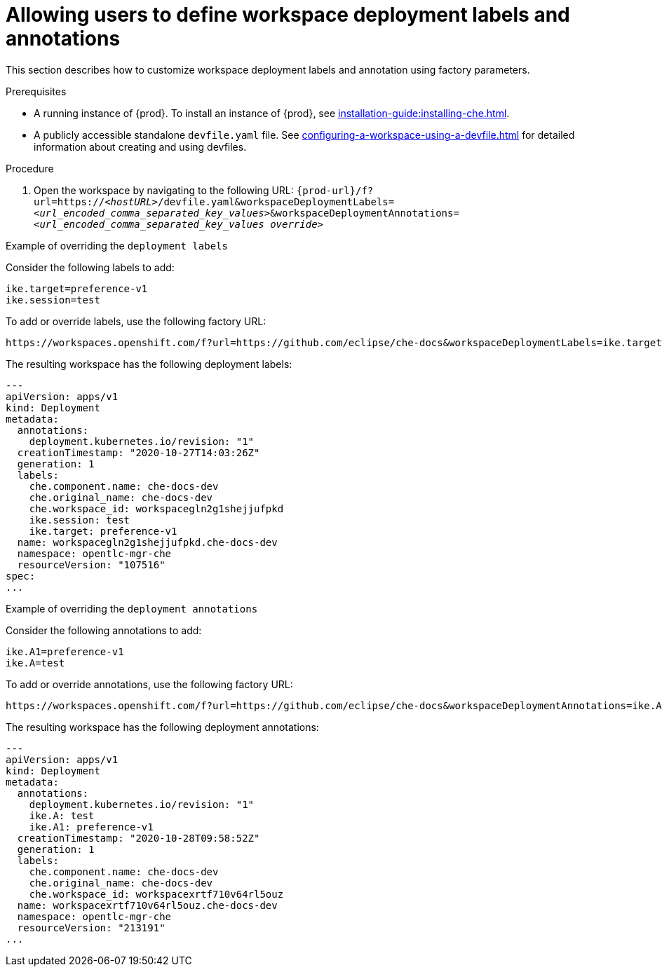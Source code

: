 // Module included in the following assemblies:
//
// configuring-a-workspace-using-a-devfile

[id="allowing-users-to-define-workspace-deployment-labels-and-annotations_{context}"]
= Allowing users to define workspace deployment labels and annotations

This section describes how to customize workspace deployment labels and annotation using factory parameters.


.Prerequisites
* A running instance of {prod}. To install an instance of {prod}, see xref:installation-guide:installing-che.adoc[].
* A publicly accessible standalone `devfile.yaml` file. See xref:configuring-a-workspace-using-a-devfile.adoc[] for detailed information about creating and using devfiles.

.Procedure
. Open the workspace by navigating to the following URL: `pass:c,a,q[{prod-url}/f?url=https://__<hostURL>__/devfile.yaml&workspaceDeploymentLabels=__<url_encoded_comma_separated_key_values>__&workspaceDeploymentAnnotations=__<url_encoded_comma_separated_key_values override>__]`

.Example of overriding the `deployment labels` 

Consider the following labels to add:

[subs="+quotes"]
----
ike.target=preference-v1
ike.session=test
----


To add or override labels, use the following factory URL:

[subs="+quotes"]
----
https://workspaces.openshift.com/f?url=https://github.com/eclipse/che-docs&workspaceDeploymentLabels=ike.target%3Dpreference-v1%2Cike.session%3Dtest
----

The resulting workspace has the following deployment labels:

[subs="+quotes"]
----
---
apiVersion: apps/v1
kind: Deployment
metadata:
  annotations:
    deployment.kubernetes.io/revision: "1"
  creationTimestamp: "2020-10-27T14:03:26Z"
  generation: 1
  labels:
    che.component.name: che-docs-dev
    che.original_name: che-docs-dev
    che.workspace_id: workspacegln2g1shejjufpkd
    ike.session: test
    ike.target: preference-v1
  name: workspacegln2g1shejjufpkd.che-docs-dev
  namespace: opentlc-mgr-che
  resourceVersion: "107516"
spec:
...
----

.Example of overriding the `deployment annotations`

Consider the following annotations to add:

[subs="+quotes"]
----
ike.A1=preference-v1
ike.A=test
----


To add or override annotations, use the following factory URL:

[subs="+quotes"]
----
https://workspaces.openshift.com/f?url=https://github.com/eclipse/che-docs&workspaceDeploymentAnnotations=ike.A1%3Dpreference-v1%2Cike.A%3Dtest

----

The resulting workspace has the following deployment annotations:

[subs="+quotes"]
----
---
apiVersion: apps/v1
kind: Deployment
metadata:
  annotations:
    deployment.kubernetes.io/revision: "1"
    ike.A: test
    ike.A1: preference-v1
  creationTimestamp: "2020-10-28T09:58:52Z"
  generation: 1
  labels:
    che.component.name: che-docs-dev
    che.original_name: che-docs-dev
    che.workspace_id: workspacexrtf710v64rl5ouz
  name: workspacexrtf710v64rl5ouz.che-docs-dev
  namespace: opentlc-mgr-che
  resourceVersion: "213191"
...
----
